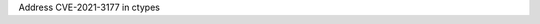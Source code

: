 .. bpo: 0
.. date: 2021-02-09
.. nonce: yic.vi
.. release date: 2021-02-09
.. section: Library

Address CVE-2021-3177 in ctypes
